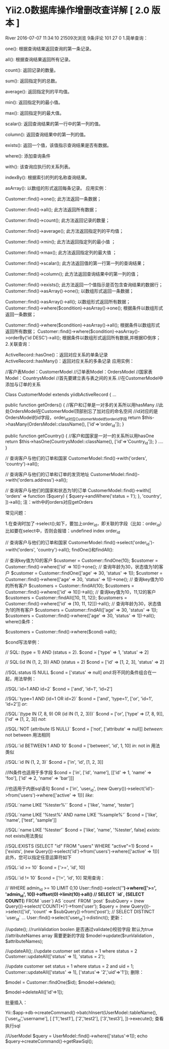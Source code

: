 * Yii2.0数据库操作增删改查详解 [ 2.0 版本 ]
 River  2016-07-07 11:34:10  21509次浏览  9条评论  101  27 0
1.简单查询：

one(): 根据查询结果返回查询的第一条记录。

all(): 根据查询结果返回所有记录。

count(): 返回记录的数量。

sum(): 返回指定列的总数。

average(): 返回指定列的平均值。

min(): 返回指定列的最小值。

max(): 返回指定列的最大值。

scalar(): 返回查询结果的第一行中的第一列的值。

column(): 返回查询结果中的第一列的值。

exists(): 返回一个值，该值指示查询结果是否有数据。

where(): 添加查询条件

with(): 该查询应执行的关系列表。

indexBy(): 根据索引的列的名称查询结果。

asArray(): 以数组的形式返回每条记录。
 应用实例：

Customer::find()->one();    此方法返回一条数据；

Customer::find()->all();    此方法返回所有数据；

Customer::find()->count();    此方法返回记录的数量；

Customer::find()->average();    此方法返回指定列的平均值；

Customer::find()->min();    此方法返回指定列的最小值 ；

Customer::find()->max();    此方法返回指定列的最大值 ；

Customer::find()->scalar();    此方法返回值的第一行第一列的查询结果；

Customer::find()->column();    此方法返回查询结果中的第一列的值；

Customer::find()->exists();    此方法返回一个值指示是否包含查询结果的数据行；
Customer::find()->asArray()->one();    以数组形式返回一条数据；

Customer::find()->asArray()->all();    以数组形式返回所有数据；
Customer::find()->where($condition)->asArray()->one();    根据条件以数组形式返回一条数据；

Customer::find()->where($condition)->asArray()->all();    根据条件以数组形式返回所有数据；
Customer::find()->where($condition)->asArray()->orderBy('id DESC')->all();    根据条件以数组形式返回所有数据,并根据ID倒序；
2.关联查询：

ActiveRecord::hasOne()：返回对应关系的单条记录
ActiveRecord::hasMany()：返回对应关系的多条记录
应用实例：

//客户表Model：CustomerModel 
//订单表Model：OrdersModel
//国家表Model：CountrysModel
//首先要建立表与表之间的关系 
//在CustomerModel中添加与订单的关系
      
Class CustomerModel extends yiidbActiveRecord
{
    ...
    
    public function getOrders()
    {
        //客户和订单是一对多的关系所以用hasMany
        //此处OrdersModel在CustomerModel顶部别忘了加对应的命名空间
        //id对应的是OrdersModel的id字段，order_id对应CustomerModel的order_id字段
        return $this->hasMany(OrdersModel::className(), ['id'=>'order_id']);
    }
     
    public function getCountry()
    {
        //客户和国家是一对一的关系所以用hasOne
        return $this->hasOne(CountrysModel::className(), ['id'=>'Country_id']);
    }
    ....
}
      
// 查询客户与他们的订单和国家
CustomerModel::find()->with('orders', 'country')->all();

// 查询客户与他们的订单和订单的发货地址
CustomerModel::find()->with('orders.address')->all();

// 查询客户与他们的国家和状态为1的订单
CustomerModel::find()->with([
    'orders' => function ($query) {
        $query->andWhere('status = 1');
        },
        'country',
])->all();
注：with中的orders对应getOrders

常见问题：

1.在查询时加了->select();如下，要加上order_id，即关联的字段（比如：order_id）比如要在select中，否则会报错：undefined index order_id

// 查询客户与他们的订单和国家
CustomerModel::find()->select('order_id')->with('orders', 'country')->all();
findOne()和findAll():

// 查询key值为10的客户
$customer = Customer::findOne(10);
$customer = Customer::find()->where(['id' => 10])->one();
// 查询年龄为30，状态值为1的客户
$customer = Customer::findOne(['age' => 30, 'status' => 1]);
$customer = Customer::find()->where(['age' => 30, 'status' => 1])->one();
// 查询key值为10的所有客户
$customers = Customer::findAll(10);
$customers = Customer::find()->where(['id' => 10])->all();
// 查询key值为10，11,12的客户
$customers = Customer::findAll([10, 11, 12]);
$customers = Customer::find()->where(['id' => [10, 11, 12]])->all();
// 查询年龄为30，状态值为1的所有客户
$customers = Customer::findAll(['age' => 30, 'status' => 1]);
$customers = Customer::find()->where(['age' => 30, 'status' => 1])->all();
where()条件：

$customers = Customer::find()->where($cond)->all(); 

$cond写法举例：

// SQL: (type = 1) AND (status = 2).
$cond = ['type' => 1, 'status' => 2] 

// SQL:(id IN (1, 2, 3)) AND (status = 2)
$cond = ['id' => [1, 2, 3], 'status' => 2] 

//SQL:status IS NULL
$cond = ['status' => null]
[[and]]:将不同的条件组合在一起，用法举例：

//SQL:`id=1 AND id=2`
$cond = ['and', 'id=1', 'id=2']

//SQL:`type=1 AND (id=1 OR id=2)`
$cond = ['and', 'type=1', ['or', 'id=1', 'id=2']]
[[or]]:

//SQL:`(type IN (7, 8, 9) OR (id IN (1, 2, 3)))`
$cond = ['or', ['type' => [7, 8, 9]], ['id' => [1, 2, 3]]
[[not]]:


//SQL:`NOT (attribute IS NULL)`
$cond = ['not', ['attribute' => null]]
[[between]]: not between 用法相同


//SQL:`id BETWEEN 1 AND 10`
$cond = ['between', 'id', 1, 10]
[[in]]: not in 用法类似


//SQL:`id IN (1, 2, 3)`
$cond = ['in', 'id', [1, 2, 3]]

//IN条件也适用于多字段
$cond = ['in', ['id', 'name'], [['id' => 1, 'name' => 'foo'], ['id' => 2, 'name' => 'bar']]]

//也适用于内嵌sql语句
$cond = ['in', 'user_id', (new Query())->select('id')->from('users')->where(['active' => 1])]
[[like]]:


//SQL:`name LIKE '%tester%'`
$cond = ['like', 'name', 'tester']

//SQL:`name LIKE '%test%' AND name LIKE '%sample%'`
$cond = ['like', 'name', ['test', 'sample']]

//SQL:`name LIKE '%tester'`
$cond = ['like', 'name', '%tester', false]
[[exists]]: not exists用法类似

//SQL:EXISTS (SELECT "id" FROM "users" WHERE "active"=1)
$cond = ['exists', (new Query())->select('id')->from('users')->where(['active' => 1])]
此外，您可以指定任意运算符如下

//SQL:`id >= 10`
$cond = ['>=', 'id', 10]

//SQL:`id != 10`
$cond = ['!=', 'id', 10]
常用查询：

// WHERE admin_id >= 10 LIMIT 0,10
 User::find()->select('*')->where(['>=', 'admin_id', 10])->offset(0)->limit(10)->all()
// SELECT `id`, (SELECT COUNT(*) FROM `user`) AS `count` FROM `post`   
 $subQuery = (new Query())->select('COUNT(*)')->from('user');    
 $query = (new Query())->select(['id', 'count' => $subQuery])->from('post');
  // SELECT DISTINCT `user_id` ... 
 User::find()->select('user_id')->distinct();
更新：

//update();
//runValidation boolen 是否通过validate()校验字段 默认为true 
//attributeNames array 需要更新的字段 
$model->update($runValidation , $attributeNames);  

//updateAll();
//update customer set status = 1 where status = 2
Customer::updateAll(['status' => 1], 'status = 2'); 

//update customer set status = 1 where status = 2 and uid = 1;
Customer::updateAll(['status' => 1], ['status'=> '2','uid'=>'1']);
删除：

$model = Customer::findOne($id);
$model->delete();

$model->deleteAll(['id'=>1]);


批量插入：

Yii::$app->db->createCommand()->batchInsert(UserModel::tableName(), ['user_id','username'], [
    ['1','test1'],
    ['2','test2'],
    ['3','test3'],   
])->execute();
查看执行sql

//UserModel 
$query = UserModel::find()->where(['status'=>1]); 
echo $query->createCommand()->getRawSql();
